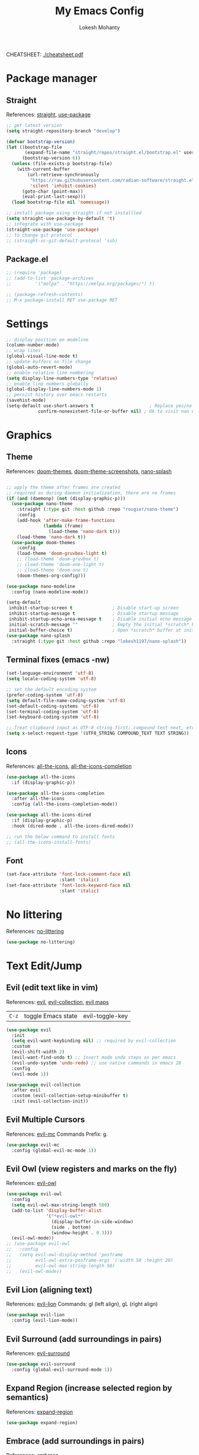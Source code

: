 #+TITLE: My Emacs Config
#+AUTHOR: Lokesh Mohanty
#+PROPERTY: header-args:emacs-lisp :tangle init.el

CHEATSHEET: [[file:cheatsheet.pdf][./cheatsheet.pdf]]

* Package manager
** Straight
References: [[https://github.com/radian-software/straight.el][straight]], [[https://github.com/jwiegley/use-package][use-package]]

#+begin_src emacs-lisp
  ;; get latest version
  (setq straight-repository-branch "develop")

  (defvar bootstrap-version)
  (let ((bootstrap-file
         (expand-file-name "straight/repos/straight.el/bootstrap.el" user-emacs-directory))
        (bootstrap-version 6))
    (unless (file-exists-p bootstrap-file)
      (with-current-buffer
          (url-retrieve-synchronously
           "https://raw.githubusercontent.com/radian-software/straight.el/develop/install.el"
           'silent 'inhibit-cookies)
        (goto-char (point-max))
        (eval-print-last-sexp)))
    (load bootstrap-file nil 'nomessage))

  ;; install package using straight if not installled
  (setq straight-use-package-by-default 't)
  ;; integrate with use-package
  (straight-use-package 'use-package)
  ;; to change git protocol
  ;; (straight-vc-git-default-protocol 'ssh)
#+end_src

** Package.el

#+begin_src emacs-lisp
  ;; (require 'package)
  ;; (add-to-list 'package-archives
  ;; 	     '("melpa" . "https://melpa.org/packages/") t)

  ;; (package-refresh-contents)
  ;; M-x package-install RET use-package RET
#+end_src

* Settings

#+begin_src emacs-lisp
  ;; display position on modeline
  (column-number-mode)
  ;; wrap lines
  (global-visual-line-mode t)
  ;; update buffers on file change
  (global-auto-revert-mode)
  ;; enable relative line numbering
  (setq display-line-numbers-type 'relative)
  ;; enable line numbers globally
  (global-display-line-numbers-mode 1)
  ;; persist history over emacs restarts
  (savehist-mode)
  (setq-default use-short-answers t                     ; Replace yes/no prompts with y/n
              confirm-nonexistent-file-or-buffer nil) ; Ok to visit non existent files
#+end_src

* Graphics
** Theme
References: [[https://github.com/doomemacs/themes][doom-themes]], [[https://github.com/doomemacs/themes/tree/screenshots][doom-theme-screenshots]], [[https://github.com/lokesh1197/nano-splash][nano-splash]]

#+begin_src emacs-lisp

  ;; apply the theme after frames are created
  ;; required as during daemon initialization, there are no frames
  (if (and (daemonp) (not (display-graphic-p)))
    (use-package nano-theme
      :straight (:type git :host github :repo "rougier/nano-theme")
      :config
      (add-hook 'after-make-frame-functions
                (lambda (frame)
                  (load-theme 'nano-dark t)))
      (load-theme 'nano-dark t))
    (use-package doom-themes
      :config 
      (load-theme 'doom-gruvbox-light t)
      ;; (load-theme 'doom-gruvbox t)
      ;; (load-theme 'doom-one-light t)
      ;; (load-theme 'doom-one t)
      (doom-themes-org-config)))

  (use-package nano-modeline
    :config (nano-modeline-mode))

  (setq-default
   inhibit-startup-screen t               ; Disable start-up screen
   inhibit-startup-message t              ; Disable startup message
   inhibit-startup-echo-area-message t    ; Disable initial echo message
   initial-scratch-message ""             ; Empty the initial *scratch* buffer
   initial-buffer-choice t)               ; Open *scratch* buffer at init
  (use-package nano-splash
    :straight (:type git :host github :repo "lokesh1197/nano-splash"))

#+end_src

** Terminal fixes (emacs -nw)
  
#+begin_src emacs-lisp
  (set-language-environment 'utf-8)
  (setq locale-coding-system 'utf-8)

  ;; set the default encoding system
  (prefer-coding-system 'utf-8)
  (setq default-file-name-coding-system 'utf-8)
  (set-default-coding-systems 'utf-8)
  (set-terminal-coding-system 'utf-8)
  (set-keyboard-coding-system 'utf-8)

  ;; Treat clipboard input as UTF-8 string first; compound text next, etc.
  (setq x-select-request-type '(UTF8_STRING COMPOUND_TEXT TEXT STRING))
#+end_src

** Icons
References: [[https://github.com/domtronn/all-the-icons.el][all-the-icons]], [[https://github.com/iyefrat/all-the-icons-completion][all-the-icons-completion]]

#+begin_src emacs-lisp
  (use-package all-the-icons
    :if (display-graphic-p))

  (use-package all-the-icons-completion
    :after all-the-icons
    :config (all-the-icons-completion-mode))

  (use-package all-the-icons-dired
    :if (display-graphic-p)
    :hook (dired-mode . all-the-icons-dired-mode))

  ;; run the below command to install fonts
  ;; (all-the-icons-install-fonts)
#+end_src

** Font

#+begin_src emacs-lisp
  (set-face-attribute 'font-lock-comment-face nil
                      :slant 'italic)
  (set-face-attribute 'font-lock-keyword-face nil
                      :slant 'italic)
#+end_src

* No littering
References: [[https://github.com/emacscollective/no-littering][no-littering]]

#+begin_src emacs-lisp
  (use-package no-littering)
#+end_src

* Text Edit/Jump
** Evil (edit text like in vim)
References: [[https://evil.readthedocs.io/en/latest/overview.html][evil]], [[https://github.com/emacs-evil/evil-collection][evil-collection]], [[https://github.com/emacs-evil/evil/blob/master/evil-maps.el][evil maps]]
| =C-z= | toggle Emacs state | evil-toggle-key |

  #+begin_src emacs-lisp
    (use-package evil
      :init
      (setq evil-want-keybinding nil) ;; required by evil-collection
      :custom
      (evil-shift-width 2)
      (evil-want-find-undo t) ;; insert mode undo steps as per emacs
      (evil-undo-system 'undo-redo) ;; use native commands in emacs 28
      :config
      (evil-mode 1))

    (use-package evil-collection
      :after evil
      :custom (evil-collection-setup-minibuffer t)
      :init (evil-collection-init))
  #+end_src

** Evil Multiple Cursors
References: [[https://github.com/gabesoft/evil-mc][evil-mc]]
Commands Prefix: g.

  #+begin_src emacs-lisp
  (use-package evil-mc
    :config (global-evil-mc-mode 1))
  #+end_src

** Evil Owl (view registers and marks on the fly)
References: [[https://github.com/mamapanda/evil-owl][evil-owl]]

#+begin_src emacs-lisp
  (use-package evil-owl
    :config
    (setq evil-owl-max-string-length 500)
    (add-to-list 'display-buffer-alist
                 '("*evil-owl*"
                   (display-buffer-in-side-window)
                   (side . bottom)
                   (window-height . 0.3)))
    (evil-owl-mode))
  ;; (use-package evil-owl
  ;;   :config
  ;;   (setq evil-owl-display-method 'posframe
  ;;         evil-owl-extra-posframe-args '(:width 50 :height 20)
  ;;         evil-owl-max-string-length 50)
  ;;   (evil-owl-mode))
#+end_src

** Evil Lion (aligning text)
References: [[https://github.com/edkolev/evil-lion][evil-lion]]
Commands: gl (left align), gL (right align)

#+begin_src emacs-lisp
  (use-package evil-lion
    :config (evil-lion-mode))
#+end_src

** Evil Surround (add surroundings in pairs)
References: [[https://github.com/emacs-evil/evil-surround][evil-surround]]

#+begin_src emacs-lisp
  (use-package evil-surround
    :config (global-evil-surround-mode 1))
#+end_src

** Expand Region (increase selected region by semantics)
References: [[https://github.com/magnars/expand-region.el][expand-region]]

#+begin_src emacs-lisp
  (use-package expand-region)
#+end_src

** Embrace (add surroundings in pairs)
References: [[https://github.com/cute-jumper/embrace.el][embrace]]

#+begin_src emacs-lisp
  (use-package embrace
    :commands embrace-commander)
#+end_src

* Helpful (more information in help)
References: [[https://github.com/Wilfred/helpful][helpful]]
Replace default help functions with this package as it provides far more information with syntax highlighting

#+begin_src emacs-lisp

  (use-package helpful
    :commands (helpful-callable	; for functions and macros
              helpful-function	; for functions only
              helpful-macro
              helpful-command		; for interactive functions
              helpful-key
              helpful-variable
              helpful-at-point)
    :bind
    ([remap describe-function] . helpful-callable)
    ([remap Info-goto-emacs-command-node] . helpful-function)
    ([remap describe-symbol] . helpful-symbol)
    ([remap describe-command] . helpful-command)
    ([remap describe-key] . helpful-key)
    ([remap describe-variable] . helpful-variable)
    ([remap display-local-help] . helpful-at-point))

#+end_src

* Which Key (display options for an incomplete key-binding)
References: [[https://github.com/justbur/emacs-which-key][which-key]]

#+begin_src emacs-lisp
  (use-package which-key
    :config (which-key-mode))
#+end_src

* Org mode (one of the best features of emacs)
** Settings
References: [[https://orgmode.org/worg/org-tutorials/index.html][tutorials]]

#+begin_src emacs-lisp
  (use-package org
    :custom
    ;; (org-startup-folded t)
    (org-startup-indented t)
    (org-confim-babel-evaluate nil)
    (org-pretty-entities t)		; "C-c C-x \" to toggle
    :config
    ;; open pdfs with okular
    (setf (alist-get "\\.pdf\\'" org-file-apps nil nil #'equal) "okular %s")
    (setf (alist-get "\\.pdf::\\([0-9]+\\)?\\'" org-file-apps nil nil #'equal) "okular %s -p %1")
    ;; add markdown to org export backends
    )
#+end_src

** Visual
References: [[https://github.com/sabof/org-bullets][org-bullets]], [[github:io12/org-fragtog][org-fragtog]], [[https://github.com/awth13/org-appear][org-appear]]

#+begin_src emacs-lisp
  (use-package org-bullets
    :after org
    :hook (org-mode . org-bullets-mode))

  ;; latex fragments preview, toggle with "C-c C-x C-l"
  (use-package org-fragtog
    :after org
    :hook (org-mode . org-fragtog-mode))

  (use-package org-appear
    :hook (org-mode . org-appear-mode)
    :custom
    (org-appear-autolinks t)
    (org-appear-autoentities t)
    (org-appear-autosubmarkers t)	; sub/super scripts
    (org-appear-autokeywords t)	; keywords in org-hidden-keywords
    (org-appear-delay 1))
#+end_src

** Source blocks

#+begin_src emacs-lisp
  (org-babel-do-load-languages
    'org-babel-load-languages
        '((C          . t)
          (python     . t)
          (shell      . t)
          (latex      . t)
          (js         . t)
          (sql        . t)
          (haskell    . t)))
#+end_src

** Evil Org (evil kebindings for org)
References: [[https://github.com/Somelauw/evil-org-mode][evil-org]]

#+begin_src emacs-lisp
  (use-package evil-org
    :after org
    ;; :hook (org-mode . (lambda () evil-org-mode))
    :hook (org-mode . evil-org-mode)
    :config
    (require 'evil-org-agenda)
    (evil-org-agenda-set-keys))
#+end_src

** Org Roam (for note taking)
References: [[https://www.orgroam.com/manual.html][org-roam]]

#+begin_src emacs-lisp
  (use-package org-roam
    :config
    (setq org-roam-directory (file-truename "~/Documents/Org-Roam"))
    (org-roam-db-autosync-mode))
#+end_src

** Org Auctex (for better latex fragements preview)
References: [[https://github.com/karthink/org-auctex][org-auctex]]

#+begin_src emacs-lisp
  (use-package org-auctex
    :straight (:type git :host github :repo "karthink/org-auctex")
    :hook (org-mode . org-auctex-mode))
#+end_src

* Languages
** Latex
References: [[https://www.gnu.org/software/auctex/manual/auctex.html][auctex]], [[https://github.com/cdominik/cdlatex][cdlatex]](abbreviations), [[https://www.gnu.org/software/auctex/manual/reftex.html][reftex]](references, labels, ...)

#+begin_src emacs-lisp
  (use-package tex
    :straight auctex
    :bind (:map TeX-mode-map ("<f2>" . preview-document))
    :custom
    (TeX-auto-save t)
    (TeX-parse-self t)
    (TeX-PDF-mode t)
    (TeX-view-program-selection '((output-pdf "xdg-open")))
    :config
    (setq-default TeX-master nil))

  (use-package cdlatex
    :hook
    (LaTeX-mode . turn-on-cdlatex)
    ;; (LaTeX-mode . cdlatex-mode)
    (org-mode . org-cdlatex-mode)
    :bind (:map cdlatex-mode-map ("<tab>" . cdlatex-tab))
    :config
    (dolist (cmd '(("vc" "Insert \\vect{}" "\\vect{?}"
                    cdlatex-position-cursor nil nil t)
                   ("equ*" "Insert equation* env"
                    "\\begin{equation*}\n?\n\\end{equation*}"
                    cdlatex-position-cursor nil t nil)
                   ("sn*" "Insert section* env"
                    "\\section*{?}"
                    cdlatex-position-cursor nil t nil)
                   ("ss*" "Insert subsection* env"
                    "\\subsection*{?}"
                    cdlatex-position-cursor nil t nil)
                   ("sss*" "Insert subsubsection* env"
                    "\\subsubsection*{?}"
                    cdlatex-position-cursor nil t nil)))
      (push cmd cdlatex-command-alist))

    (setq cdlatex-math-symbol-alist '((?F ("\\Phi"))
                                      (?o ("\\omega" "\\mho" "\\mathcal{O}"))
                                      (?6 ("\\partial"))
                                      (?v ("\\vee" "\\forall"))
                                      (?^ ("\\uparrow" "\\Updownarrow" "\\updownarrow"))))
    (setq cdlatex-math-modify-alist '((?B "\\mathbb" "\\textbf" t nil nil)
                                      ;; (?t "\\text" nil t nil nil)
                                      ))
    (setq cdlatex-paired-parens "$[{(")
    (cdlatex-reset-mode))

  ;; Make cdlatex play nice inside org tables
  (use-package lazytab
    ;; :load-path "plugins/lazytab/"
    :straight (:type git :host github :repo "karthink/lazytab")
    :bind (:map orgtbl-mode-map
                ("<tab>" . lazytab-org-table-next-field-maybe)
                ("TAB" . lazytab-org-table-next-field-maybe))
    :after cdlatex
    :demand t
    :config
    (add-hook 'cdlatex-tab-hook #'lazytab-cdlatex-or-orgtbl-next-field 90)
    (dolist (cmd '(("smat" "Insert smallmatrix env"
                    "\\left( \\begin{smallmatrix} ? \\end{smallmatrix} \\right)"
                    lazytab-position-cursor-and-edit
                    nil nil t)
                   ("bmat" "Insert bmatrix env"
                    "\\begin{bmatrix} ? \\end{bmatrix}"
                    lazytab-position-cursor-and-edit
                    nil nil t)
                   ("pmat" "Insert pmatrix env"
                    "\\begin{pmatrix} ? \\end{pmatrix}"
                    lazytab-position-cursor-and-edit
                    nil nil t)
                   ("tbl" "Insert table"
                    "\\begin{table}\n\\centering ? \\caption{}\n\\end{table}\n"
                    lazytab-position-cursor-and-edit
                    nil t nil)))
      (push cmd cdlatex-command-alist))
    (cdlatex-reset-mode))

  (use-package reftex
    :after latex
    :defer 2
    :commands turn-on-reftex
    :hook ((latex-mode LaTeX-mode) . turn-on-reftex)
    :config
    (setq reftex-insert-label-flags '("sf" "sfte"))
    (setq reftex-plug-into-AUCTeX t)
    (setq reftex-use-multiple-selection-buffers t))

  ;; (use-package consult-reftex
  ;;   :straight (:type git :host github :repo "karthink/consult-reftex")
  ;;   :after (reftex consult embark)
  ;;   :bind (:map reftex-mode-map
  ;;          ("C-c )"   . consult-reftex-insert-reference)
  ;;          ("C-c M-." . consult-reftex-goto-label))
  ;;   :config (setq consult-reftex-preview-function
  ;;                 #'consult-reftex-make-window-preview))
#+end_src

** Markdown
References: [[https://jblevins.org/projects/markdown-mode/][markdown-mode]], [[https://github.com/Somelauw/evil-markdown][evil-markdown]], [[https://github.com/markedjs/marked][marked]](for preview)[not implemented yet]

#+begin_src emacs-lisp
  (use-package markdown-mode
    :mode ("README\\.md\\'" . gfm-mode)
    :init (setq markdown-command "multimarkdown"))

  (use-package evil-markdown
    :straight '(evil-markdown
                 :host github
                 :repo "Somelauw/evil-markdown")
    :after markdown-mode
    :hook (markdown-mode . evil-markdown-mode))
#+end_src

** C/C++
References: [[https://emacs-lsp.github.io/lsp-mode/page/lsp-cmake/][cmake]]

#+begin_src shell
  pip install cmake-language-server
#+end_src

#+begin_src emacs-lisp
  (use-package cmake-mode)
  (use-package cuda-mode)
#+end_src

** Python
References: [[https://emacs-lsp.github.io/lsp-pyright/][lsp-pyright]], [[https://github.com/pythonic-emacs/anaconda-mode][anaconda-mode]], [[https://github.com/jorgenschaefer/pyvenv][pyvenv]]

#+begin_src shell
  pip install "ptvsd>=4.2"
#+end_src

#+begin_src emacs-lisp
  (use-package lsp-pyright
    :after lsp-mode
    :hook (python-mode . (lambda ()
                            (require 'lsp-pyright)
                            (lsp-deferred)))
    :config
    (require 'dap-python))

  (use-package pyvenv)
#+end_src

** Others

#+begin_src emacs-lisp
  (use-package haskell-mode)
  (use-package markdown-mode)
#+end_src

** Smart Parenthesis
References: [[https://github.com/Fuco1/smartparens][smartparens]], [[https://github.com/Fuco1/smartparens/wiki/Installation][wiki]]

#+begin_src emacs-lisp
  ;; (use-package smartparens
  ;;   :config
  ;;   (smartparens-global-mode 1))
#+end_src

** Language Server Protocol (LSP)
References: [[https://emacs-lsp.github.io/lsp-mode/][lsp]]

#+begin_src emacs-lisp
  (use-package lsp-mode
    :commands (lsp lsp-deferred)
    :init (setq lsp-keymap-prefix "C-l")
    :config (define-key lsp-mode-map (kbd "C-l") lsp-command-map)
    :hook
    (c-mode . lsp-deferred)
    (c++-mode . lsp-deferred)
    (cmake-mode . lsp-deferred)
    (lsp-mode . lsp-enable-which-key-integration))
#+end_src

** Debug Adapter Protocol (DAP)
References: [[https://emacs-lsp.github.io/dap-mode/page/configuration/][dap]]

run the respective setup function of the dap language on first time setup

#+begin_src emacs-lisp
  (use-package dap-mode
    :config (require 'dap-cpptools))

  (use-package gdb-mi
    :straight (:host github :repo "weirdNox/emacs-gdb" :files ("*.el" "*.c" "*.h" "Makefile"))
    :init
    (fmakunbound 'gdb)
    (fmakunbound 'gdb-enable-debug))
#+end_src

* Completion
** Company (text completion framework)
References: [[http://company-mode.github.io/][company]]

#+begin_src emacs-lisp
  (use-package company
    :custom (company-minimum-prefix-length 1)
    :config (global-company-mode)
    :custom (company-idle-delay 1))
#+end_src

** Vertico (vertical interactive completion ui)
References: [[https://github.com/minad/vertico][vertico]]

#+begin_src emacs-lisp
  (use-package vertico
    :init (vertico-mode)
    :custom (vertico-cycle t))
#+end_src

** Orderless (completion style)
References: [[https://github.com/oantolin/orderless][orderless]]

Allows fuzzy search completion

#+begin_src emacs-lisp
  (use-package orderless
    :config (setq orderless-component-separator "[ &]") ; to search with multiple components in company
    :custom
    (completion-styles '(orderless basic))
    (completion-category-overrides
     '((file (styles basic partial-completion)))))
#+end_src

** Marginalia (enable rich annotations for completions)
References: [[https://github.com/minad/marginalia][marginalia]]

#+begin_src emacs-lisp
  (use-package marginalia
    :init (marginalia-mode)
    ;; :config (add-hook 'marginalia-mode-hook
    ;;                   #'all-the-icons-completion-marginalia-setup)
    )
#+end_src

** Consult (practical commands based on completing-read)
References: [[https://github.com/minad/consult][consult]]

#+begin_src emacs-lisp
  (use-package consult
    :bind (;; C-c bindings (mode-specific-map)
           ("C-c h" . consult-history)
           ("C-c m" . consult-mode-command)
           ("C-c k" . consult-kmacro)
           ;; C-x bindings (ctl-x-map)
           ("C-x M-:" . consult-complex-command)     ;; orig. repeat-complex-command
           ("C-x b" . consult-buffer)                ;; orig. switch-to-buffer
           ("C-x 4 b" . consult-buffer-other-window) ;; orig. switch-to-buffer-other-window
           ("C-x 5 b" . consult-buffer-other-frame)  ;; orig. switch-to-buffer-other-frame
           ("C-x r b" . consult-bookmark)            ;; orig. bookmark-jump
           ("C-x p b" . consult-project-buffer)      ;; orig. project-switch-to-buffer
           ;; Custom M-# bindings for fast register access
           ("M-#" . consult-register-load)
           ("M-'" . consult-register-store)          ;; orig. abbrev-prefix-mark (unrelated)
           ("C-M-#" . consult-register)
           ;; Other custom bindings
           ("M-y" . consult-yank-pop)                ;; orig. yank-pop
           ("<help> a" . consult-apropos)            ;; orig. apropos-command
           ;; M-g bindings (goto-map)
           ("M-g e" . consult-compile-error)
           ("M-g f" . consult-flymake)               ;; Alternative: consult-flycheck
           ("M-g g" . consult-goto-line)             ;; orig. goto-line
           ("M-g M-g" . consult-goto-line)           ;; orig. goto-line
           ("M-g o" . consult-outline)               ;; Alternative: consult-org-heading
           ("M-g m" . consult-mark)
           ("M-g k" . consult-global-mark)
           ("M-g i" . consult-imenu)
           ("M-g I" . consult-imenu-multi)
           ;; M-s bindings (search-map)
           ("M-s d" . consult-find)
           ("M-s D" . consult-locate)
           ("M-s g" . consult-grep)
           ("M-s G" . consult-git-grep)
           ("M-s r" . consult-ripgrep)
           ("M-s l" . consult-line)
           ("M-s L" . consult-line-multi)
           ("M-s m" . consult-multi-occur)
           ("M-s k" . consult-keep-lines)
           ("M-s u" . consult-focus-lines)
           ;; Isearch integration
           ("M-s e" . consult-isearch-history)
           :map isearch-mode-map
           ("M-e" . consult-isearch-history)         ;; orig. isearch-edit-string
           ("M-s e" . consult-isearch-history)       ;; orig. isearch-edit-string
           ("M-s l" . consult-line)                  ;; needed by consult-line to detect isearch
           ("M-s L" . consult-line-multi)            ;; needed by consult-line to detect isearch
           ;; Minibuffer history
           :map minibuffer-local-map
           ("M-s" . consult-history)                 ;; orig. next-matching-history-element
           ("M-r" . consult-history))                ;; orig. previous-matching-history-element

    ;; Enable automatic preview at point in the *Completions* buffer. This is
    ;; relevant when you use the default completion UI.
    :hook (completion-list-mode . consult-preview-at-point-mode)

    ;; The :init configuration is always executed (Not lazy)
    :init

    ;; Optionally configure the register formatting. This improves the register
    ;; preview for `consult-register', `consult-register-load',
    ;; `consult-register-store' and the Emacs built-ins.
    (setq register-preview-delay 0.5
          register-preview-function #'consult-register-format)

    ;; Optionally tweak the register preview window.
    ;; This adds thin lines, sorting and hides the mode line of the window.
    (advice-add #'register-preview :override #'consult-register-window)

    ;; Use Consult to select xref locations with preview
    (setq xref-show-xrefs-function #'consult-xref
          xref-show-definitions-function #'consult-xref)

    ;; Configure other variables and modes in the :config section,
    ;; after lazily loading the package.
    :config

    ;; Optionally configure preview. The default value
    ;; is 'any, such that any key triggers the preview.
    ;; (setq consult-preview-key 'any)
    ;; (setq consult-preview-key (kbd "M-."))
    ;; (setq consult-preview-key (list (kbd "<S-down>") (kbd "<S-up>")))
    ;; For some commands and buffer sources it is useful to configure the
    ;; :preview-key on a per-command basis using the `consult-customize' macro.
    (consult-customize
     consult-theme
     :preview-key '(:debounce 0.2 any)
     consult-ripgrep consult-git-grep consult-grep
     consult-bookmark consult-recent-file consult-xref
     consult--source-bookmark consult--source-recent-file
     consult--source-project-recent-file
     ;; :preview-key (kbd "M-.")
     :preview-key '(:debounce 0.4 any))

    ;; Optionally configure the narrowing key.
    ;; Both < and C-+ work reasonably well.
    (setq consult-narrow-key "<") ;; (kbd "C-+")

    ;; Optionally make narrowing help available in the minibuffer.
    ;; You may want to use `embark-prefix-help-command' or which-key instead.
    ;; (define-key consult-narrow-map (vconcat consult-narrow-key "?") #'consult-narrow-help)

    ;; By default `consult-project-function' uses `project-root' from project.el.
    ;; Optionally configure a different project root function.
    ;; There are multiple reasonable alternatives to chose from.
    ;;;; 1. project.el (the default)
    ;; (setq consult-project-function #'consult--default-project--function)
    ;;;; 2. projectile.el (projectile-project-root)
    ;; (autoload 'projectile-project-root "projectile")
    ;; (setq consult-project-function (lambda (_) (projectile-project-root)))
    ;;;; 3. vc.el (vc-root-dir)
    ;; (setq consult-project-function (lambda (_) (vc-root-dir)))
    ;;;; 4. locate-dominating-file
    ;; (setq consult-project-function (lambda (_) (locate-dominating-file "." ".git")))
  )
#+end_src

** Embark (run commands on target)
References: [[https://github.com/oantolin/embark][embark]]

#+begin_src emacs-lisp
  (use-package embark
    :init
    ;; Optionally replace the key help with a completing-read interface
    ;; don't know the actual use of this
    (setq prefix-help-command #'embark-prefix-help-command)

    :config
    ;; Hide the mode line of the Embark live/completions buffers
    ;; don't know the actual use of this
    (add-to-list 'display-buffer-alist
                 '("\\`\\*Embark Collect \\(Live\\|Completions\\)\\*"
                   nil
                   (window-parameters (mode-line-format . none)))))

  (use-package embark-consult
    :after (embark consult)
    :demand t ; only necessary if you have the hook below
    :hook (embark-collect-mode . consult-preview-at-point-mode))
#+end_src

* Version control

#+begin_src emacs-lisp
  (use-package magit)
#+end_src

* Vterm (terminal within emacs)

#+begin_src emacs-lisp
  (use-package vterm
    :custom (vterm-shell "fish"))
#+end_src

* Directory Viewer

#+begin_src emacs-lisp
  (use-package dirvish
    :init
    (dirvish-override-dired-mode)
    :custom
    (dirvish-quick-access-entries ; It's a custom option, `setq' won't work
     '(("h" "~/"                          "Home")
       ("d" "~/Downloads/"                "Downloads")
       ("m" "/mnt/"                       "Drives")
       ("t" "~/.local/share/Trash/files/" "TrashCan")))
    :config
    ;; (dirvish-peek-mode) ; Preview files in minibuffer
    ;; (dirvish-side-follow-mode) ; similar to `treemacs-follow-mode'
    (setq dirvish-mode-line-format
          '(:left (sort symlink) :right (omit yank index)))
    (setq dirvish-attributes
          '(all-the-icons file-time file-size collapse subtree-state vc-state git-msg))
    (setq delete-by-moving-to-trash t)
    (setq dired-listing-switches
          "-l --almost-all --human-readable --group-directories-first --no-group")
    :bind ; Bind `dirvish|dirvish-side|dirvish-dwim' as you see fit
    (("C-c f" . dirvish-fd)
     :map dirvish-mode-map ; Dirvish inherits `dired-mode-map'
     ("a"   . dirvish-quick-access)
     ("f"   . dirvish-file-info-menu)
     ("y"   . dirvish-yank-menu)
     ("N"   . dirvish-narrow)
     ("^"   . dirvish-history-last)
     ("h"   . dirvish-history-jump) ; remapped `describe-mode'
     ("s"   . dirvish-quicksort)    ; remapped `dired-sort-toggle-or-edit'
     ("v"   . dirvish-vc-menu)      ; remapped `dired-view-file'
     ("TAB" . dirvish-subtree-toggle)
     ("M-f" . dirvish-history-go-forward)
     ("M-b" . dirvish-history-go-backward)
     ("M-l" . dirvish-ls-switches-menu)
     ("M-m" . dirvish-mark-menu)
     ("M-t" . dirvish-layout-toggle)
     ("M-s" . dirvish-setup-menu)
     ("M-e" . dirvish-emerge-menu)
     ("M-j" . dirvish-fd-jump)))
#+end_src

* PDF
References: [[https://pdftools.wiki/][pdf-tools]]
Troubleshooting:
- ~cairo-devel~, ~poppler-devel~, ~poppler-glib-devel~ packages might be required

#+begin_src emacs-lisp
  ;; (use-package pdf-tools)
#+end_src

* Email
** Mu4e (email frontend for mu)
# References: [[https://www.emacswiki.org/emacs/mu4e][mu4e-wiki]], [[https://github.com/djcb/mu][mu]], [[https://www.djcbsoftware.nl/code/mu/mu4e/index.html][mu4e-documentation]]
# *** Initialize mu for new email address

# #+begin_src shell :results verbatim
#   mu init --maildir=~/Mail --my-address=lokesh1197@yahoo.com --my-address=lokeshm@iisc.ac.in --my-address=lokesh1197@gmail.com
# #+end_src

# *** Index the new mails received

# #+begin_src shell :results verbatim
#   mu index
# #+end_src

# *** Configuration
# **** Basic

# #+begin_src emacs-lisp
#   (use-package mu4e
#     :straight (:host github
#                      :repo "djcb/mu"
#                      :branch "master"
#                      :files ("build/mu4e/*")
#                      :pre-build (("./autogen.sh") ("ninja" "-C" "build")))
#     :custom (mu4e-mu-binary (expand-file-name "build/mu/mu" (straight--repos-dir "mu")))
#     :config
#     (setq mu4e-get-mail-command "mw -Y")
#     (setq mu4e-root-maildir "~/.local/share/mail")

#     ;; use mu4e for e-mail in emacs
#     (setq mail-user-agent 'mu4e-user-agent)

#     ;; Fixing duplicate UID errors when using mbsync and mu4e
#     (setq mu4e-change-filenames-when-moving t)

#     ;; don't keep message buffers around
#     (setq message-kill-buffer-on-exit t)
#     (setq mu4e-attachment-dir "~/Downloads")
#     (setq mu4e-view-show-images t)

#     (setq sendmail-program "/usr/bin/msmtp"
#           send-mail-function 'smtpmail-send-it
#           message-sendmail-f-is-evil t
#           message-sendmail-extra-arguments '("--read-envelope-from")
#           message-send-mail-function 'message-send-mail-with-sendmail))
# #+end_src

# **** Contexts

# #+begin_src emacs-lisp
#   (defun my/make-mu4e-context (address &rest args)
#     (let* ((name (if (plist-member args :name) (plist-get args :name) "Lokesh Mohanty"))
#            (context (if (plist-member args :context) (plist-get args :context) address))
#            (type (if (plist-member args :type) (plist-get args :type) 'other))
#            (dir (concat "/" address))
#            (signature (if (plist-member args :signature) (plist-get args :signature) (concat "Thanks & Regards\n" name)))
#            (prefix (concat dir (pcase type ('gmail "/[Gmail]") (_ "")))))
#       (make-mu4e-context
#        ;; first letter of context is used to switch contexts
#        :name context
#        ;; :match-func `(lambda (msg) (when msg (string-match-p ,(concat "^" dir) (mu4e-message-field msg :maildir))))
#        ;; :match-func (lambda (msg) (when msg (string-prefix-p dir (mu4e-message-field msg :maildir))))
#        :enter-func (lambda () (mu4e-message (concat "Entering context: " "hi")))
#        :leave-func (lambda () (mu4e-message (concat "Leaving context: " "hi")))
#        :match-func (lambda (msg) (when msg (mu4e-message-contact-field-matches msg :to address)))
#        :vars
#        `((user-mail-address    . ,address)
#          (user-full-name       . ,name)
#          (mu4e-sent-folder     . ,(concat prefix (pcase type ('gmail "/Sent Mail") ('outlook "/Sent Items") (_ "/Sent"))))
#          (mu4e-trash-folder    . ,(concat prefix (pcase type ('outlook "/Deleted Items") (_ "/Trash"))))
#          (mu4e-drafts-folder   . ,(concat prefix "/Drafts"))
#          (mu4e-refile-folder   . ,(concat prefix "/Archive"))
#          (mu4e-compose-signature . ,signature)))))

#   (setq mu4e-contexts `(,(my/make-mu4e-context "lokesh1197@yahoo.com" :context "home")
#                         ,(my/make-mu4e-context "lokesh1197@gmail.com" :context "personal" :type 'gmail)
#                         ,(my/make-mu4e-context "lokeshm@iisc.ac.in"   :context "work"     :type 'outlook)))
# #+end_src

# **** Shortcuts

# #+begin_src emacs-lisp
#   (setq mu4e-maildir-shortcuts
#         '(("/lokesh1197@gmail.com/INBOX"      . ?g)
#           ("/lokesh1197@yahoo.com/INBOX"      . ?y)
#           ("/lokeshm@iisc.ac.in/INBOX"        . ?w)
#           ("/lokeshm@iisc.ac.in/Sent Items"   . ?s)
#           ("/befreier19@gmail.com/INBOX"      . ?b)
#           ("/ineffable97@gmail.com/INBOX"     . ?i)))

#   (add-to-list 'mu4e-bookmarks
#                '(:name "Work Inbox Unread"
#                 :query "maildir:/lokesh.mohanty@e-arc.com/INBOX not flag:trashed"
#                 :key ?w))
#   (add-to-list 'mu4e-bookmarks
#                '(:name "Unread bulk messages"
#                 :query "flag:unread AND NOT flag:trashed"
#                 ;; :query "flag:unread NOT flag:trashed AND (flag:list OR from:lokesh1197@yahoo.com)"
#                 :key ?l))
#   (add-to-list 'mu4e-bookmarks
#                '(:name "Messages with attachments for me"
#                 :query "mime:application/* AND NOT mime:application/pgp* AND (maildir:**/INBOX)"
#                 :key ?d))
#   (add-to-list 'mu4e-bookmarks
#                '(:name "Important Messages"
#                 :query "flag:flagged"
#                 :key ?f))

# #+end_src

# *** Mu4e Dashboard

# #+begin_src emacs-lisp

#   ;; (use-package nano-sidebar
#   ;;   :straight (:type git :host github :repo "rougier/nano-sidebar")
#   ;;   :config (require 'nano-sidebar-ibuffer))

#   ;; (use-package svg-tag-mode
#   ;;   :straight (:type git :host github :repo "rougier/svg-tag-mode")
#   ;;   :config
#   ;;   (setq svg-tag-tags
#   ;;       '((":TODO:" . ((lambda (tag) (svg-tag-make "TODO")))))))

#   ;; (use-package mu4e-thread-folding
#   ;;   :straight (:type git :host github :repo "rougier/mu4e-thread-folding"))

#   (use-package mu4e-dashboard
#     :disabled t
#     :straight (:type git :host github :repo "rougier/mu4e-dashboard")
#     :after mu4e
#     :custom (mu4e-dashboard-file (expand-file-name "side-dashboard.org" user-emacs-directory)))

#   (use-package svg-lib
#     :disabled t
#     :straight (:type git :host github :repo "rougier/svg-lib"))

#   ;; (require 'mu4e-dashboard)
#   ;; (require 'svg-lib)

#   (setq mu4e-dashboard-propagate-keymap nil)

#   (defun mu4e-dashboard ()
#     "Open the mu4e dashboard on the left side."

#     (interactive)
#     (with-selected-window
#         (split-window (selected-window) -34 'left)

#       (find-file (expand-file-name "side-dashboard.org" user-emacs-directory))
#       (mu4e-dashboard-mode)
#       (hl-line-mode)
#       (set-window-dedicated-p nil t)
#       (defvar svg-font-lock-keywords
#         `(("\\!\\([\\ 0-9]+\\)\\!"
#            (0 (list 'face nil 'display (svg-font-lock-tag (match-string 1)))))))
#       (defun svg-font-lock-tag (label)
#         (svg-lib-tag label nil
#                      :stroke 0 :margin 1 :font-weight 'bold
#                      :padding (max 0 (- 3 (length label)))
#                      :foreground (face-foreground 'nano-popout-i)
#                      :background (face-background 'nano-popout-i)))
#       (push 'display font-lock-extra-managed-props)
#       (font-lock-add-keywords nil svg-font-lock-keywords)
#       (font-lock-flush (point-min) (point-max))))
# #+end_src

# *** Org Msg (outlook style email and replies)
# References: [[https://github.com/jeremy-compostella/org-msg][org-msg]]

# | C-c C-e | org-msg-preview      |
# | C-c C-k | message-kill-buffer  |
# | C-c C-s | message-goto-subject |
# | C-c C-b | org-msg-goto-body    |
# | C-c C-a | org-msg-attach       |
# | C-c C-c | org-ctrl-c-ctrl-c    |

# - Quotes: >, >>, >>>, ...

# #+begin_src emacs-lisp
#   (use-package org-msg
#     :disabled t
#     :after org
#     :config
#     (setq org-msg-options "html-postamble:nil H:5 num:nil ^:{} toc:nil author:nil email:nil \\n:t"
#           org-msg-startup "hidestars indent inlineimages"
#           org-msg-greeting-fmt "\nHi%s,\n\n"
#           org-msg-recipient-names '(("lokesh.mohanty@e-arc.com" . "Lokesh Mohanty"))
#           org-msg-greeting-name-limit 3
#           org-msg-default-alternatives '((new		. (text html))
#                                          (reply-to-html	. (text html))
#                                          (reply-to-text	. (text)))
#           org-msg-convert-citation t
#           org-msg-signature (concat
#                               "#+begin_signature\n"
#                               "Regards,\n"
#                               "*Lokesh Mohanty*\n"
#                               "#+end_signature"))
#     (org-msg-mode))

# #+end_src

** Notmuch (email frontend for notmuch)
References: [[https://notmuchmail.org/notmuch-emacs/][notmuch]], [[https://notmuchmail.org/emacstips][tips & tricks]], [[https://git.sr.ht/~inwit/org-notmuch-hello][notmuch-dashboard]]

#+begin_src emacs-lisp
  (use-package notmuch
    :custom
    (message-kill-buffer-on-exit t)
    (sendmail-program "msmtp")
    (mail-specify-envelope-from t)
    (message-sendmail-envelope-from 'header)
    (mail-envelope-from 'header)
  ;; (setq send-mail-function 'sendmail-send-it
  ;; 	sendmail-program "/usr/local/bin/msmtp"
  ;; 	mail-specify-envelope-from t
  ;; 	message-sendmail-envelope-from 'header
  ;; 	mail-envelope-from 'header)
  )
#+end_src

* Emacs Everywhere
References: [[https://github.com/tecosaur/emacs-everywhere][emacs-everywhere]]

#+begin_src emacs-lisp
  (use-package emacs-everywhere)
#+end_src

* Spell check
References: [[https://github.com/hunspell/hunspell][hunspell]]

* Key-bindings
** Hydra
References: [[https://github.com/abo-abo/hydra][hydra]], [[https://github.com/jerrypnz/major-mode-hydra.el][major-mode-hydra]](for making hydra pretty)

#+begin_src emacs-lisp
  (use-package hydra)
#+end_src

** Custom Hydras
*** Expand

#+begin_src emacs-lisp
  ;; (global-set-key (kbd "C-=") 'er/expand-region)
  ;; (global-set-key (kbd "C--") 'er/contract-region)
  (defhydra hydra-expand ()
    "Zoom/Expand Region"
    ("n" er/expand-region    "expand-region")
    ("p" er/contract-region  "contract-region")
    ("h" text-scale-increase "zoom in ")
    ("l" text-scale-decrease "zoom out"))
#+end_src

*** Tab Bar
References: [[https://github.com/abo-abo/hydra/wiki/Emacs-27-tab-bar-mode][tab-bar-mode]]

#+begin_src emacs-lisp
  (defhydra hydra-tab-bar (:color amaranth)
    "Tab Bar Operations"
    ("n" tab-new "Create a new tab" :column "Creation")
    ("d" dired-other-tab "Open Dired in another tab")
    ("f" find-file-other-tab "Find file in another tab")
    ("0" tab-close "Close current tab")
    ("m" tab-move "Move current tab" :column "Management")
    ("r" tab-rename "Rename Tab")
    ("<return>" tab-bar-select-tab-by-name "Select tab by name" :column "Navigation")
    ("l" tab-next "Next Tab")
    ("h" tab-previous "Previous Tab")
    ("q" nil "Exit" :exit t))
#+end_src

*** Ibuffer
References: [[https://github.com/abo-abo/hydra/wiki/Ibuffer][ibuffer]]

#+begin_src emacs-lisp
  (defhydra hydra-ibuffer-main (:color pink :hint nil)
    "
   ^Navigation^ | ^Mark^        | ^Actions^        | ^View^
  -^----------^-+-^----^--------+-^-------^--------+-^----^-------
    _k_:    ʌ   | _m_: mark     | _D_: delete      | _g_: refresh
   _RET_: visit | _u_: unmark   | _S_: save        | _s_: sort
    _j_:    v   | _*_: specific | _a_: all actions | _/_: filter
  -^----------^-+-^----^--------+-^-------^--------+-^----^-------
  "
    ("j" ibuffer-forward-line)
    ("RET" ibuffer-visit-buffer :color blue)
    ("k" ibuffer-backward-line)

    ("m" ibuffer-mark-forward)
    ("u" ibuffer-unmark-forward)
    ("*" hydra-ibuffer-mark/body :color blue)

    ("D" ibuffer-do-delete)
    ("S" ibuffer-do-save)
    ("a" hydra-ibuffer-action/body :color blue)

    ("g" ibuffer-update)
    ("s" hydra-ibuffer-sort/body :color blue)
    ("/" hydra-ibuffer-filter/body :color blue)

    ("o" ibuffer-visit-buffer-other-window "other window" :color blue)
    ("q" quit-window "quit ibuffer" :color blue)
    ("." nil "toggle hydra" :color blue))

  (defhydra hydra-ibuffer-mark (:color teal :columns 5
                                :after-exit (hydra-ibuffer-main/body))
    "Mark"
    ("*" ibuffer-unmark-all "unmark all")
    ("M" ibuffer-mark-by-mode "mode")
    ("m" ibuffer-mark-modified-buffers "modified")
    ("u" ibuffer-mark-unsaved-buffers "unsaved")
    ("s" ibuffer-mark-special-buffers "special")
    ("r" ibuffer-mark-read-only-buffers "read-only")
    ("/" ibuffer-mark-dired-buffers "dired")
    ("e" ibuffer-mark-dissociated-buffers "dissociated")
    ("h" ibuffer-mark-help-buffers "help")
    ("z" ibuffer-mark-compressed-file-buffers "compressed")
    ("b" hydra-ibuffer-main/body "back" :color blue))

  (defhydra hydra-ibuffer-action (:color teal :columns 4
                                  :after-exit
                                  (if (eq major-mode 'ibuffer-mode)
                                      (hydra-ibuffer-main/body)))
    "Action"
    ("A" ibuffer-do-view "view")
    ("E" ibuffer-do-eval "eval")
    ("F" ibuffer-do-shell-command-file "shell-command-file")
    ("I" ibuffer-do-query-replace-regexp "query-replace-regexp")
    ("H" ibuffer-do-view-other-frame "view-other-frame")
    ("N" ibuffer-do-shell-command-pipe-replace "shell-cmd-pipe-replace")
    ("M" ibuffer-do-toggle-modified "toggle-modified")
    ("O" ibuffer-do-occur "occur")
    ("P" ibuffer-do-print "print")
    ("Q" ibuffer-do-query-replace "query-replace")
    ("R" ibuffer-do-rename-uniquely "rename-uniquely")
    ("T" ibuffer-do-toggle-read-only "toggle-read-only")
    ("U" ibuffer-do-replace-regexp "replace-regexp")
    ("V" ibuffer-do-revert "revert")
    ("W" ibuffer-do-view-and-eval "view-and-eval")
    ("X" ibuffer-do-shell-command-pipe "shell-command-pipe")
    ("b" nil "back"))

  (defhydra hydra-ibuffer-sort (:color amaranth :columns 3)
    "Sort"
    ("i" ibuffer-invert-sorting "invert")
    ("a" ibuffer-do-sort-by-alphabetic "alphabetic")
    ("v" ibuffer-do-sort-by-recency "recently used")
    ("s" ibuffer-do-sort-by-size "size")
    ("f" ibuffer-do-sort-by-filename/process "filename")
    ("m" ibuffer-do-sort-by-major-mode "mode")
    ("b" hydra-ibuffer-main/body "back" :color blue))

  (defhydra hydra-ibuffer-filter (:color amaranth :columns 4)
    "Filter"
    ("m" ibuffer-filter-by-used-mode "mode")
    ("M" ibuffer-filter-by-derived-mode "derived mode")
    ("n" ibuffer-filter-by-name "name")
    ("c" ibuffer-filter-by-content "content")
    ("e" ibuffer-filter-by-predicate "predicate")
    ("f" ibuffer-filter-by-filename "filename")
    (">" ibuffer-filter-by-size-gt "size")
    ("<" ibuffer-filter-by-size-lt "size")
    ("/" ibuffer-filter-disable "disable")
    ("b" hydra-ibuffer-main/body "back" :color blue))
#+end_src

#+begin_src emacs-lisp
  (use-package ibuffer :straight (:type built-in))
  (add-hook 'ibuffer-hook #'hydra-ibuffer-main/body)
#+end_src

*** Mu4e
References: [[https://github.com/abo-abo/hydra/wiki/mu4e][hydra-mu4e]]

#+begin_src emacs-lisp
  (defhydra hydra-mu4e-headers (:color red :hint nil)
    "
   ^General^   | ^Search^           | _!_: read    | _#_: deferred  | ^Switches^
  -^^----------+-^^-----------------| _?_: unread  | _%_: pattern   |-^^------------------
  _n_: next    | _s_: search        | _r_: refile  | _&_: custom    | _O_: sorting
  _p_: prev    | _S_: edit prev qry | _u_: unmk    | _+_: flag      | _P_: threading
  _]_: n unred | _/_: narrow search | _U_: unmk *  | _-_: unflag    | _Q_: full-search
  _[_: p unred | _b_: search bkmk   | _d_: trash   | _T_: thr       | _V_: skip dups 
  _y_: sw view | _B_: edit bkmk     | _D_: delete  | _t_: subthr    | _W_: include-related
  _R_: reply   | _{_: previous qry  | _m_: move    |-^^-------------+-^^------------------ 
  _C_: compose | _}_: next query    | _a_: action  | _|_: thru shl  | _`_: update, reindex
  _F_: forward | _C-+_: show more   | _A_: mk4actn | _H_: help      | _;_: context-switch
  _o_: org-cap | _C--_: show less   | _*_: *thing  | _q_: quit hdrs | _J_: jump2maildir "

    ;; general
    ("n" mu4e-headers-next)
    ("p" mu4e-headers-prev)
    ("[" mu4e-select-next-unread)
    ("]" mu4e-select-previous-unread)
    ("y" mu4e-select-other-view)
    ("R" mu4e-compose-reply)
    ("C" mu4e-compose-new)
    ("F" mu4e-compose-forward)
    ("o" my/org-capture-mu4e)                  ; differs from built-in

    ;; search
    ("s" mu4e-headers-search)
    ("S" mu4e-headers-search-edit)
    ("/" mu4e-headers-search-narrow)
    ("b" mu4e-headers-search-bookmark)
    ("B" mu4e-headers-search-bookmark-edit)
    ("{" mu4e-headers-query-prev)              ; differs from built-in
    ("}" mu4e-headers-query-next)              ; differs from built-in
    ("C-+" mu4e-headers-split-view-grow)
    ("C--" mu4e-headers-split-view-shrink)

    ;; mark stuff 
    ("!" mu4e-headers-mark-for-read)
    ("?" mu4e-headers-mark-for-unread)
    ("r" mu4e-headers-mark-for-refile)
    ("u" mu4e-headers-mark-for-unmark)
    ("U" mu4e-mark-unmark-all)
    ("d" mu4e-headers-mark-for-trash)
    ("D" mu4e-headers-mark-for-delete)
    ("m" mu4e-headers-mark-for-move)
    ("a" mu4e-headers-action)                  ; not really a mark per-se
    ("A" mu4e-headers-mark-for-action)         ; differs from built-in
    ("*" mu4e-headers-mark-for-something)

    ("#" mu4e-mark-resolve-deferred-marks)
    ("%" mu4e-headers-mark-pattern)
    ("&" mu4e-headers-mark-custom)
    ("+" mu4e-headers-mark-for-flag)
    ("-" mu4e-headers-mark-for-unflag)
    ("t" mu4e-headers-mark-subthread)
    ("T" mu4e-headers-mark-thread)

    ;; miscellany
    ("q" mu4e~headers-quit-buffer)
    ("H" mu4e-display-manual)
    ("|" mu4e-view-pipe)                       ; does not seem built-in any longer

    ;; switches
    ("O" mu4e-headers-change-sorting)
    ("P" mu4e-headers-toggle-threading)
    ("Q" mu4e-headers-toggle-full-search)
    ("V" mu4e-headers-toggle-skip-duplicates)
    ("W" mu4e-headers-toggle-include-related)

    ;; more miscellany
    ("`" mu4e-update-mail-and-index)           ; differs from built-in
    (";" mu4e-context-switch)  
    ("J" mu4e~headers-jump-to-maildir)

    ("." nil))
#+end_src

*** Info
References: [[https://github.com/abo-abo/hydra/wiki/Info][info-summary]]

#+begin_src emacs-lisp
  (defhydra hydra-info (:color blue
                        :hint nil)
        "
  Info-mode:

    ^^_]_ forward  (next logical node)       ^^_l_ast (←)        _u_p (↑)                             _f_ollow reference       _T_OC
    ^^_[_ backward (prev logical node)       ^^_r_eturn (→)      _m_enu (↓) (C-u for new window)      _i_ndex                  _d_irectory
    ^^_n_ext (same level only)               ^^_H_istory         _g_oto (C-u for new window)          _,_ next index item      _c_opy node name
    ^^_p_rev (same level only)               _<_/_t_op           _b_eginning of buffer                virtual _I_ndex          _C_lone buffer
    regex _s_earch (_S_ case sensitive)      ^^_>_ final         _e_nd of buffer                      ^^                       _a_propos

    _1_ .. _9_ Pick first .. ninth item in the node's menu.

  "
        ("]"   Info-forward-node)
        ("["   Info-backward-node)
        ("n"   Info-next)
        ("p"   Info-prev)
        ("s"   Info-search)
        ("S"   Info-search-case-sensitively)

        ("l"   Info-history-back)
        ("r"   Info-history-forward)
        ("H"   Info-history)
        ("t"   Info-top-node)
        ("<"   Info-top-node)
        (">"   Info-final-node)

        ("u"   Info-up)
        ("^"   Info-up)
        ("m"   Info-menu)
        ("g"   Info-goto-node)
        ("b"   beginning-of-buffer)
        ("e"   end-of-buffer)

        ("f"   Info-follow-reference)
        ("i"   Info-index)
        (","   Info-index-next)
        ("I"   Info-virtual-index)

        ("T"   Info-toc)
        ("d"   Info-directory)
        ("c"   Info-copy-current-node-name)
        ("C"   clone-buffer)
        ("a"   info-apropos)

        ("1"   Info-nth-menu-item)
        ("2"   Info-nth-menu-item)
        ("3"   Info-nth-menu-item)
        ("4"   Info-nth-menu-item)
        ("5"   Info-nth-menu-item)
        ("6"   Info-nth-menu-item)
        ("7"   Info-nth-menu-item)
        ("8"   Info-nth-menu-item)
        ("9"   Info-nth-menu-item)

        ("?"   Info-summary "Info summary")
        ("h"   Info-help "Info help")
        ("q"   Info-exit "Info exit")
        ("C-g" nil "cancel" :color blue))
#+end_src

*** Window

#+begin_src emacs-lisp
  (defhydra hydra-window (:color blue :hint nil)
    "
                                                                 ╭─────────┐
     Move to               Size            Split           Do    │ Windows │
  ╭──────────────────────────────────────────────────────────────┴─────────╯
        ^_k_^           ^_K_^       ╭─┬─┐^ ^        ╭─┬─┐^ ^         ↺ [_u_] undo layout
        ^^↑^^           ^^↑^^       │ │ │_v_ertical ├─┼─┤_b_alance   ↻ [_r_] restore layout
    _h_ ←   → _l_   _H_ ←   → _L_   ╰─┴─╯^ ^        ╰─┴─╯^ ^         ✗ [_d_] close window
        ^^↓^^           ^^↓^^       ╭───┐^ ^        ╭───┐^ ^         ⇋ [_w_] cycle window
        ^_j_^           ^_J_^       ├───┤_s_tack    │   │_z_oom
        ^^ ^^           ^^ ^^       ╰───╯^ ^        ╰───╯^ ^       
  --------------------------------------------------------------------------------
            "
    ("<ESC>" nil "quit")
    ("b" balance-windows)
    ("d" delete-window)
    ("H" shrink-window-horizontally :color red)
    ("h" windmove-left :color red)
    ("J" shrink-window :color red)
    ("j" windmove-down :color red)
    ("K" enlarge-window :color red)
    ("k" windmove-up :color red)
    ("L" enlarge-window-horizontally :color red)
    ("l" windmove-right :color red)
    ("r" winner-redo :color red)
    ("s" split-window-vertically :color red)
    ("u" winner-undo :color red)
    ("v" split-window-horizontally :color red)
    ("w" other-window)
    ("z" delete-other-windows))

#+end_src

*** Flycheck
References: [[https://github.com/abo-abo/hydra/wiki/Flycheck][flycheck]]

#+begin_src emacs-lisp
  (defhydra hydra-flycheck
      (:pre (flycheck-list-errors)
       :post (quit-windows-on "*Flycheck errors*")
       :hint nil)
    "Errors"
    ("f" flycheck-error-list-set-filter "Filter")
    ("j" flycheck-next-error "Next")
    ("k" flycheck-previous-error "Previous")
    ("gg" flycheck-first-error "First")
    ("G" (progn (goto-char (point-max)) (flycheck-previous-error)) "Last")
    ("q" nil))
#+end_src

*** Pdf-Tools
References: [[https://github.com/abo-abo/hydra/wiki/PDF-Tools][pdf-tools]]

#+begin_src emacs-lisp
  (defhydra hydra-pdftools (:color blue :hint nil)
          "
                                                                        ╭───────────┐
         Move  History   Scale/Fit     Annotations  Search/Link    Do   │ PDF Tools │
     ╭──────────────────────────────────────────────────────────────────┴───────────╯
           ^^_g_^^      _B_    ^↧^    _+_    ^ ^     [_al_] list    [_s_] search    [_u_] revert buffer
           ^^^↑^^^      ^↑^    _H_    ^↑^  ↦ _W_ ↤   [_am_] markup  [_o_] outline   [_i_] info
           ^^_p_^^      ^ ^    ^↥^    _0_    ^ ^     [_at_] text    [_F_] link      [_d_] dark mode
           ^^^↑^^^      ^↓^  ╭─^─^─┐  ^↓^  ╭─^ ^─┐   [_ad_] delete  [_f_] search link
      _h_ ←pag_e_→ _l_  _N_  │ _P_ │  _-_    _b_     [_aa_] dired
           ^^^↓^^^      ^ ^  ╰─^─^─╯  ^ ^  ╰─^ ^─╯   [_y_]  yank
           ^^_n_^^      ^ ^  _r_eset slice box
           ^^^↓^^^
           ^^_G_^^
     --------------------------------------------------------------------------------
          "
          ("\\" hydra-master/body "back")
          ("<ESC>" nil "quit")
          ("al" pdf-annot-list-annotations)
          ("ad" pdf-annot-delete)
          ("aa" pdf-annot-attachment-dired)
          ("am" pdf-annot-add-markup-annotation)
          ("at" pdf-annot-add-text-annotation)
          ("y"  pdf-view-kill-ring-save)
          ("+" pdf-view-enlarge :color red)
          ("-" pdf-view-shrink :color red)
          ("0" pdf-view-scale-reset)
          ("H" pdf-view-fit-height-to-window)
          ("W" pdf-view-fit-width-to-window)
          ("P" pdf-view-fit-page-to-window)
          ("n" pdf-view-next-page-command :color red)
          ("p" pdf-view-previous-page-command :color red)
          ("d" pdf-view-dark-minor-mode)
          ("b" pdf-view-set-slice-from-bounding-box)
          ("r" pdf-view-reset-slice)
          ("g" pdf-view-first-page)
          ("G" pdf-view-last-page)
          ("e" pdf-view-goto-page)
          ("o" pdf-outline)
          ("s" pdf-occur)
          ("i" pdf-misc-display-metadata)
          ("u" pdf-view-revert-buffer)
          ("F" pdf-links-action-perfom)
          ("f" pdf-links-isearch-link)
          ("B" pdf-history-backward :color red)
          ("N" pdf-history-forward :color red)
          ("l" image-forward-hscroll :color red)
          ("h" image-backward-hscroll :color red))
#+end_src

*** Org clock & timer
References: [[https://github.com/abo-abo/hydra/wiki/Org-clock-and-timers][org-clock]]

#+begin_src emacs-lisp
   (bind-key "C-c w" 'hydra-org-clock/body)
   (defhydra hydra-org-clock (:color blue :hint nil)
     "
  ^Clock:^ ^In/out^     ^Edit^   ^Summary^    | ^Timers:^ ^Run^           ^Insert
  -^-^-----^-^----------^-^------^-^----------|--^-^------^-^-------------^------
  (_?_)    _i_n         _e_dit   _g_oto entry | (_z_)     _r_elative      ti_m_e
   ^ ^     _c_ontinue   _q_uit   _d_isplay    |  ^ ^      cou_n_tdown     i_t_em
   ^ ^     _o_ut        ^ ^      _r_eport     |  ^ ^      _p_ause toggle
   ^ ^     ^ ^          ^ ^      ^ ^          |  ^ ^      _s_top
  "
     ("i" org-clock-in)
     ("c" org-clock-in-last)
     ("o" org-clock-out)
   
     ("e" org-clock-modify-effort-estimate)
     ("q" org-clock-cancel)

     ("g" org-clock-goto)
     ("d" org-clock-display)
     ("r" org-clock-report)
     ("?" (org-info "Clocking commands"))

    ("r" org-timer-start)
    ("n" org-timer-set-timer)
    ("p" org-timer-pause-or-continue)
    ("s" org-timer-stop)

    ("m" org-timer)
    ("t" org-timer-item)
    ("z" (org-info "Timers")))
#+end_src

*** Smartparens
References: [[https://github.com/abo-abo/hydra/wiki/smartparens][smartparens]]

#+begin_src emacs-lisp
  (defhydra hydra-smartparens (:hint nil)
    "
   Moving^^^^                       Slurp & Barf^^   Wrapping^^            Sexp juggling^^^^               Destructive
  ------------------------------------------------------------------------------------------------------------------------
   [_a_] beginning  [_n_] down      [_h_] bw slurp   [_R_]   rewrap        [_S_] split   [_t_] transpose   [_c_] change inner  [_w_] copy
   [_e_] end        [_N_] bw down   [_H_] bw barf    [_u_]   unwrap        [_s_] splice  [_A_] absorb      [_C_] change outer
   [_f_] forward    [_p_] up        [_l_] slurp      [_U_]   bw unwrap     [_r_] raise   [_E_] emit        [_k_] kill          [_g_] quit
   [_b_] backward   [_P_] bw up     [_L_] barf       [_(__{__[_] wrap (){}[]   [_j_] join    [_o_] convolute   [_K_] bw kill       [_q_] quit"
    ;; Moving
    ("a" sp-beginning-of-sexp)
    ("e" sp-end-of-sexp)
    ("f" sp-forward-sexp)
    ("b" sp-backward-sexp)
    ("n" sp-down-sexp)
    ("N" sp-backward-down-sexp)
    ("p" sp-up-sexp)
    ("P" sp-backward-up-sexp)

    ;; Slurping & barfing
    ("h" sp-backward-slurp-sexp)
    ("H" sp-backward-barf-sexp)
    ("l" sp-forward-slurp-sexp)
    ("L" sp-forward-barf-sexp)

    ;; Wrapping
    ("R" sp-rewrap-sexp)
    ("u" sp-unwrap-sexp)
    ("U" sp-backward-unwrap-sexp)
    ("(" sp-wrap-round)
    ("{" sp-wrap-curly)
    ("[" sp-wrap-square)

    ;; Sexp juggling
    ("S" sp-split-sexp)
    ("s" sp-splice-sexp)
    ("r" sp-raise-sexp)
    ("j" sp-join-sexp)
    ("t" sp-transpose-sexp)
    ("A" sp-absorb-sexp)
    ("E" sp-emit-sexp)
    ("o" sp-convolute-sexp)

    ;; Destructive editing
    ("c" sp-change-inner :exit t)
    ("C" sp-change-enclosing :exit t)
    ("k" sp-kill-sexp)
    ("K" sp-backward-kill-sexp)
    ("w" sp-copy-sexp)

    ("q" nil)
    ("g" nil))
#+end_src

** Custom Key-bindings
References: [[https://evil.readthedocs.io/en/latest/keymaps.html#leader-keys][evil keymaps]], [[https://www.emacswiki.org/emacs/IbufferMode][ibuffer]]

#+begin_src emacs-lisp
  ;; use ibuffer instead of the default list-buffers
  (global-set-key (kbd "C-x C-b") 'ibuffer)

  ;; hydras
  (define-key Info-mode-map (kbd "?") #'hydra-info/body)

  ;; evil leader
  (evil-set-leader 'normal (kbd "SPC"))
  (evil-set-leader 'visual (kbd "SPC"))

  (evil-define-key 'normal 'global
    (kbd "<leader>.") 'find-file)

  ;; (evil-define-key 'normal 'latex-mode
  ;;   (kbd "<leader>ca") 'TeX-command-run-all)
  ;; (evil-define-key 'normal 'latex-mode
  ;;   (kbd "<leader>=") 'reftex-toc)
  ;; (evil-define-key 'normal 'latex-mode
  ;;   (kbd "<leader>(") 'reftex-label)
  ;; (evil-define-key 'normal 'latex-mode
  ;;   (kbd "<leader>)") 'reftex-reference)
  ;; (evil-define-key 'normal 'latex-mode
  ;;   (kbd "<leader>[") 'reftex-citation)
  ;; (evil-define-key 'normal 'latex-mode
  ;;   (kbd "<leader>{") 'cdlatex-environment)

  (evil-define-key 'normal 'global
    (kbd "<leader>e") 'embrace-commander)
  (evil-define-key 'visual 'global
    (kbd "<leader>e") 'embrace-commander)

  ;; (evil-define-key nil evil-normal-state-map
  ;;   (kbd "ys") 'embrace-add)
  ;; (evil-define-key nil evil-normal-state-map
  ;;   (kbd "cs") 'embrace-change)
  ;; (evil-define-key nil evil-normal-state-map
  ;;   (kbd "ds") 'embrace-delete)

  ;; org-roam keybindings
  (evil-define-key 'normal 'global
    (kbd "<leader>nf") 'org-roam-node-find)
  (evil-define-key 'normal 'global
    (kbd "<leader>ni") 'org-roam-node-insert)
  (evil-define-key 'normal 'global
    (kbd "<leader>nt") 'org-roam-buffer-toggle)
  (evil-define-key 'normal 'global
    (kbd "<leader>nd2") 'org-roam-dailies-goto-today)
  (evil-define-key 'normal 'global
    (kbd "<leader>nd1") 'org-roam-dailies-goto-tomorrow)

  ;; hydras
  (evil-define-key 'normal 'global
    (kbd "<leader>he") 'hydra-expand/body)
  (evil-define-key 'normal 'global
    (kbd "<leader>ht") 'hydra-tab-bar/body)
  (evil-define-key 'normal 'global
    (kbd "<leader>hm") 'hydra-mu4e-headers/body)
  (evil-define-key 'normal 'global
    (kbd "<leader>hi") 'hydra-info/body)
  (evil-define-key 'normal 'global
    (kbd "<leader>hp") 'hydra-pdftools/body)
  (evil-define-key 'normal 'global
    (kbd "<leader>hc") 'hydra-org-clock/body)
  (evil-define-key 'normal 'global
    (kbd "<leader>hs") 'hydra-smartparens/body)
  (evil-define-key 'normal 'global
    (kbd "<leader>hw") 'hydra-window/body)

  ;; embark keybindings
  (evil-define-key 'normal 'global
    (kbd "C-.") 'embark-act)
  (evil-define-key 'visual 'global
    (kbd "C-.") 'embark-act)
  (evil-define-key 'insert 'global
    (kbd "C-.") 'embark-act)
  (evil-define-key 'normal 'global
    (kbd "C-;") 'embark-dwim)
  (evil-define-key 'visual 'global
    (kbd "C-;") 'embark-dwim)
  (evil-define-key 'insert 'global
    (kbd "C-;") 'embark-dwim)

  ;; marginalia keybindings
  (evil-define-key 'normal 'minibuffer-local-map
    (kbd "M-A") 'marginalia-cycle)
  (evil-define-key 'insert 'minibuffer-local-map
    (kbd "M-A") 'marginalia-cycle)

  ;; vertico keybindings
  ;; (evil-define-key 'insert 'vertico-map
  ;;   (kbd "C-k") 'vertico-previous)
  ;; (evil-define-key 'insert 'vertico-map
  ;;   (kbd "C-j") 'vertico-next)
#+end_src

* Packages to use when required
- [[https://github.com/emacsmirror/0x0][0x0]] (upload files/text for sharing to [[https://0x0.st/][0x0.st]])
- [[https://github.com/etu/webpaste.el][webpaste]]: plugin for pasting text online
* Notes
- Run ~(all-the-icons-install-fonts)~ on new emacs config setup
- Good packages to try:
  - [[https://github.com/Dewdrops/evil-exchange][evil-exchange]]: swapping text
  - [[https://github.com/redguardtoo/evil-nerd-commenter][evil-nerd-commenter]]: enhanced features for commenting
  - [[https://github.com/tecosaur/emacs-everywhere][emacs-everywhere]]: edit text anywhere from within emacs
  - [[https://github.com/skeeto/impatient-mode][impatient-mode]]: live previews in browser
  - [[https://github.com/minad/consult][consult]]: practical commands based on completing-read
  - [[https://github.com/cnsunyour/emacs-pastebin][pastebin]]: plugin for interacting with pastebin
  - [[https://github.com/aperezdc/notmuch-addrlookup-c][notmuch-addrlookup-c]]: for fetch email address
  - [[https://github.com/afewmail/afew][afew]]: initial tagging script for notmuch (to handle moving mail to folders based on tags)
  - [[https://www.emacswiki.org/emacs/GnusAlias][glus-alias]]: for switching identites in notmuch
  - [[https://github.com/smihica/emmet-mode][emmet-mode]]: html code generation
  - [[https://github.com/alphapapa/unpackaged.el][unpackaged]]: unpackaged useful elisp code
  - [[https://github.com/rougier/nano-emacs][nano-emacs]]: theme for emacs
  - [[https://github.com/rougier/notebook-mode][notebook-mode]]: notebook like nano emacs

- References:
  - [[https://github.com/rougier/dotemacs/blob/master/dotemacs.org][Rougier]]: Nano Emacs author

- Known bugs:
  - ~evil-insert-digraph~ keybinding is shadowed by vertico custom map
* Tasks [0/6]
- [ ] decide keybindings structure
- [ ] sanitize custom hydras
- [ ] sanitize consult
- [ ] sanitize embark
- [ ] fix notmuch
* To Try

#+begin_src emacs-lisp
  ;; (add-hook 'doc-view-mode-hook 'pdf-tools-install)

  ;; (setq-default pdf-view-use-scaling t
  ;;               pdf-view-use-imagemagick nil)


  ;; (require 'mailcap)

  ;; (push '((viewer . "open %s 2> /dev/null &")
  ;;         (type . "application/pdf")
  ;;         (test . window-system))
  ;;       mailcap-user-mime-data)

  ;; (when (fboundp 'imagemagick-register-types)
  ;;   (imagemagick-register-types))
  
#+end_src

